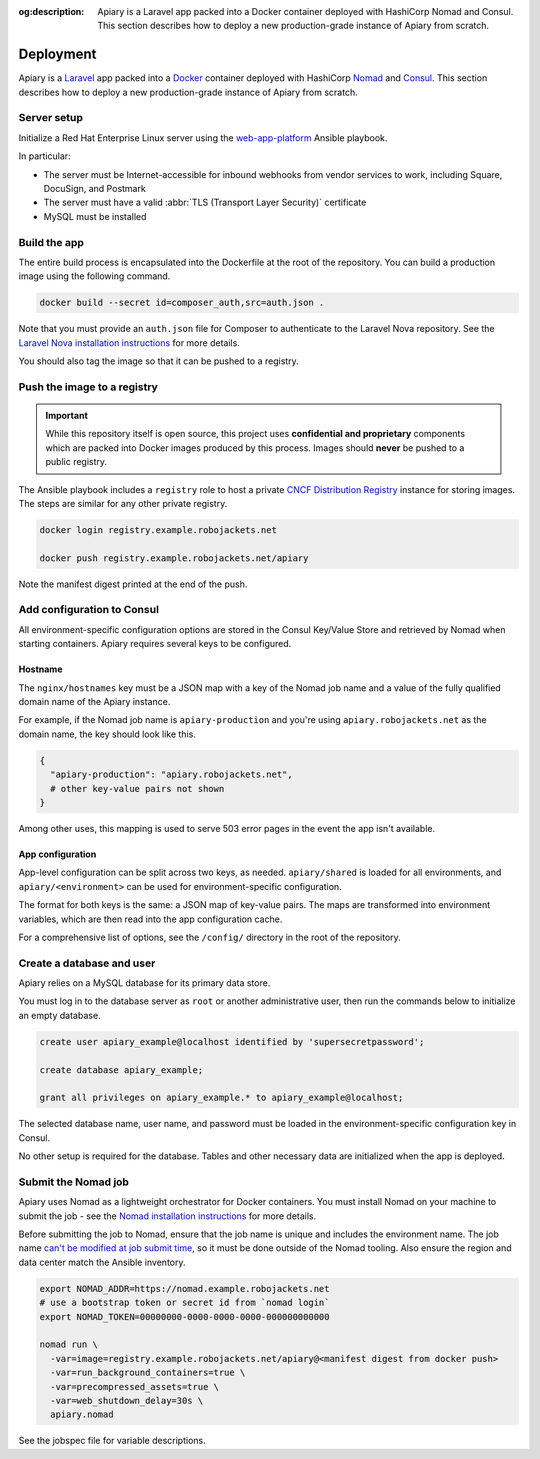 :og:description: Apiary is a Laravel app packed into a Docker container deployed with HashiCorp Nomad and Consul. This section describes how to deploy a new production-grade instance of Apiary from scratch.

.. vale write-good.E-Prime = NO
.. vale Google.Passive = NO
.. vale write-good.Passive = NO

Deployment
==========

Apiary is a `Laravel <https://laravel.com/>`_ app packed into a `Docker <https://www.docker.com/>`_ container deployed with HashiCorp `Nomad <https://www.nomadproject.io/>`_ and `Consul <https://www.consul.io/>`_.
This section describes how to deploy a new production-grade instance of Apiary from scratch.

Server setup
------------

Initialize a Red Hat Enterprise Linux server using the `web-app-platform <https://github.com/RoboJackets/web-app-platform>`_ Ansible playbook.

In particular:

.. vale Google.Acronyms = NO
.. vale Google.Parens = NO

- The server must be Internet-accessible for inbound webhooks from vendor services to work, including Square, DocuSign, and Postmark
- The server must have a valid :abbr:`TLS (Transport Layer Security)` certificate
- MySQL must be installed

.. vale Google.Acronyms = YES
.. vale Google.Parens = YES

Build the app
-------------

The entire build process is encapsulated into the Dockerfile at the root of the repository.
You can build a production image using the following command.

.. code:: shell

   docker build --secret id=composer_auth,src=auth.json .

Note that you must provide an ``auth.json`` file for Composer to authenticate to the Laravel Nova repository.
See the `Laravel Nova installation instructions <https://nova.laravel.com/docs/installation.html>`_ for more details.

You should also tag the image so that it can be pushed to a registry.

Push the image to a registry
----------------------------

.. important::
   While this repository itself is open source, this project uses **confidential and proprietary** components which are packed into Docker images produced by this process.
   Images should **never** be pushed to a public registry.

.. vale Google.Acronyms = NO

The Ansible playbook includes a ``registry`` role to host a private `CNCF Distribution Registry <https://distribution.github.io/distribution/>`_ instance for storing images.
The steps are similar for any other private registry.

.. vale Google.Acronyms = YES

.. code:: shell

   docker login registry.example.robojackets.net

   docker push registry.example.robojackets.net/apiary

Note the manifest digest printed at the end of the push.

.. Vale doesn't like Consul being capitalized here
.. vale Google.Headings = NO

Add configuration to Consul
---------------------------

.. vale Google.Headings = YES
.. vale write-good.Weasel = NO

All environment-specific configuration options are stored in the Consul Key/Value Store and retrieved by Nomad when starting containers.
Apiary requires several keys to be configured.

Hostname
~~~~~~~~

The ``nginx/hostnames`` key must be a JSON map with a key of the Nomad job name and a value of the fully qualified domain name of the Apiary instance.

For example, if the Nomad job name is ``apiary-production`` and you're using ``apiary.robojackets.net`` as the domain name, the key should look like this.

.. code:: yaml

   {
     "apiary-production": "apiary.robojackets.net",
     # other key-value pairs not shown
   }

Among other uses, this mapping is used to serve 503 error pages in the event the app isn't available.

App configuration
~~~~~~~~~~~~~~~~~

App-level configuration can be split across two keys, as needed. ``apiary/shared`` is loaded for all environments, and ``apiary/<environment>`` can be used for environment-specific configuration.

The format for both keys is the same: a JSON map of key-value pairs.
The maps are transformed into environment variables, which are then read into the app configuration cache.

For a comprehensive list of options, see the ``/config/`` directory in the root of the repository.

Create a database and user
--------------------------

Apiary relies on a MySQL database for its primary data store.

You must log in to the database server as ``root`` or another administrative user, then run the commands below to initialize an empty database.

.. code:: sql

   create user apiary_example@localhost identified by 'supersecretpassword';

   create database apiary_example;

   grant all privileges on apiary_example.* to apiary_example@localhost;

The selected database name, user name, and password must be loaded in the environment-specific configuration key in Consul.

.. vale Google.WordList = NO

No other setup is required for the database.
Tables and other necessary data are initialized when the app is deployed.

.. vale Google.WordList = YES

.. Vale doesn't like Nomad being capitalized here
.. vale Google.Headings = NO

Submit the Nomad job
--------------------

.. vale Google.Headings = YES

Apiary uses Nomad as a lightweight orchestrator for Docker containers.
You must install Nomad on your machine to submit the job - see the `Nomad installation instructions <https://developer.hashicorp.com/nomad/install>`_ for more details.

Before submitting the job to Nomad, ensure that the job name is unique and includes the environment name.
The job name `can't be modified at job submit time <https://github.com/hashicorp/nomad/issues/9522>`_, so it must be done outside of the Nomad tooling.
Also ensure the region and data center match the Ansible inventory.

.. code:: shell

   export NOMAD_ADDR=https://nomad.example.robojackets.net
   # use a bootstrap token or secret id from `nomad login`
   export NOMAD_TOKEN=00000000-0000-0000-0000-000000000000

   nomad run \
     -var=image=registry.example.robojackets.net/apiary@<manifest digest from docker push>
     -var=run_background_containers=true \
     -var=precompressed_assets=true \
     -var=web_shutdown_delay=30s \
     apiary.nomad

See the jobspec file for variable descriptions.
